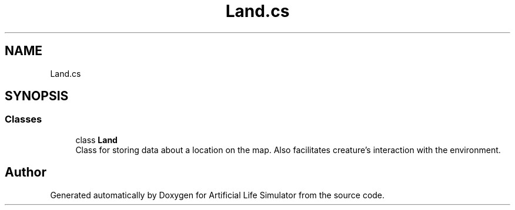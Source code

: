 .TH "Land.cs" 3 "Tue Mar 12 2019" "Artificial Life Simulator" \" -*- nroff -*-
.ad l
.nh
.SH NAME
Land.cs
.SH SYNOPSIS
.br
.PP
.SS "Classes"

.in +1c
.ti -1c
.RI "class \fBLand\fP"
.br
.RI "Class for storing data about a location on the map\&. Also facilitates creature's interaction with the environment\&. "
.in -1c
.SH "Author"
.PP 
Generated automatically by Doxygen for Artificial Life Simulator from the source code\&.
